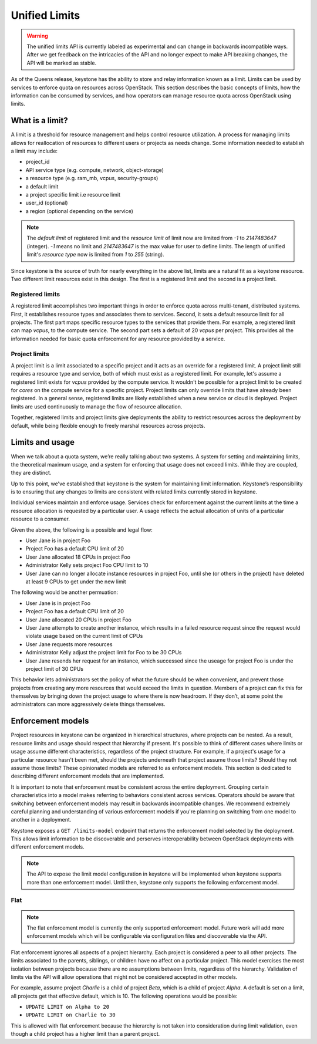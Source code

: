 ==============
Unified Limits
==============

.. WARNING::

    The unified limits API is currently labeled as experimental and can change
    in backwards incompatible ways. After we get feedback on the intricacies of
    the API and no longer expect to make API breaking changes, the API will be
    marked as stable.

As of the Queens release, keystone has the ability to store and relay
information known as a limit. Limits can be used by services to enforce quota
on resources across OpenStack. This section describes the basic concepts of
limits, how the information can be consumed by services, and how operators can
manage resource quota across OpenStack using limits.

What is a limit?
================

A limit is a threshold for resource management and helps control resource
utilization. A process for managing limits allows for reallocation of resources
to different users or projects as needs change. Some information needed to
establish a limit may include:

- project_id
- API service type (e.g. compute, network, object-storage)
- a resource type (e.g. ram_mb, vcpus, security-groups)
- a default limit
- a project specific limit i.e resource limit
- user_id (optional)
- a region (optional depending on the service)

.. NOTE:: The `default limit` of registered limit and the `resource limit` of
          limit now are limited from `-1` to `2147483647` (integer). `-1` means
          no limit and `2147483647` is the max value for user to define limits.
          The length of unified limit's `resource type` now is limited from `1`
          to `255` (string).

Since keystone is the source of truth for nearly everything in the above list,
limits are a natural fit as a keystone resource. Two different limit resources
exist in this design. The first is a registered limit and the second is a
project limit.

Registered limits
-----------------

A registered limit accomplishes two important things in order to enforce quota
across multi-tenant, distributed systems. First, it establishes resource types
and associates them to services. Second, it sets a default resource limit for
all projects. The first part maps specific resource types to the services that
provide them. For example, a registered limit can map `vcpus`, to the compute
service. The second part sets a default of 20 `vcpus` per project. This
provides all the information needed for basic quota enforcement for any
resource provided by a service.

Project limits
--------------

A project limit is a limit associated to a specific project and it acts as an
override for a registered limit. A project limit still requires a resource type
and service, both of which must exist as a registered limit. For example, let's
assume a registered limit exists for `vcpus` provided by the compute service.
It wouldn't be possible for a project limit to be created for `cores` on the
compute service for a specific project. Project limits can only override limits
that have already been registered. In a general sense, registered limits are
likely established when a new service or cloud is deployed. Project limits are
used continuously to manage the flow of resource allocation.

Together, registered limits and project limits give deployments the ability to
restrict resources across the deployment by default, while being flexible
enough to freely marshal resources across projects.

Limits and usage
================

When we talk about a quota system, we’re really talking about two systems. A
system for setting and maintaining limits, the theoretical maximum usage, and a
system for enforcing that usage does not exceed limits. While they are coupled,
they are distinct.

Up to this point, we've established that keystone is the system for maintaining
limit information. Keystone’s responsibility is to ensuring that any changes to
limits are consistent with related limits currently stored in keystone.

Individual services maintain and enforce usage. Services check for enforcement
against the current limits at the time a resource allocation is requested by a
particular user. A usage reflects the actual allocation of units of a
particular resource to a consumer.

Given the above, the following is a possible and legal flow:

- User Jane is in project Foo
- Project Foo has a default CPU limit of 20
- User Jane allocated 18 CPUs in project Foo
- Administrator Kelly sets project Foo CPU limit to 10
- User Jane can no longer allocate instance resources in project Foo, until
  she (or others in the project) have deleted at least 9 CPUs to get under the
  new limit

The following would be another permuation:

- User Jane is in project Foo
- Project Foo has a default CPU limit of 20
- User Jane allocated 20 CPUs in project Foo
- User Jane attempts to create another instance, which results in a failed
  resource request since the request would violate usage based on the current
  limit of CPUs
- User Jane requests more resources
- Administrator Kelly adjust the project limit for Foo to be 30 CPUs
- User Jane resends her request for an instance, which successed since the
  useage for project Foo is under the project limit of 30 CPUs

This behavior lets administrators set the policy of what the future should be
when convenient, and prevent those projects from creating any more resources
that would exceed the limits in question. Members of a project can fix this for
themselves by bringing down the project usage to where there is now headroom.
If they don’t, at some point the administrators can more aggressively delete
things themselves.

Enforcement models
==================

Project resources in keystone can be organized in hierarchical structures,
where projects can be nested. As a result, resource limits and usage should
respect that hierarchy if present. It's possible to think of different cases
where limits or usage assume different characteristics, regardless of the
project structure.  For example, if a project's usage for a particular resource
hasn't been met, should the projects underneath that project assume those
limits? Should they not assume those limits? These opinionated models are
referred to as enforcement models. This section is dedicated to describing
different enforcement models that are implemented.

It is important to note that enforcement must be consistent across the entire
deployment. Grouping certain characteristics into a model makes referring to
behaviors consistent across services. Operators should be aware that switching
between enforcement models may result in backwards incompatible changes. We
recommend extremely careful planning and understanding of various enforcement
models if you're planning on switching from one model to another in a
deployment.

Keystone exposes a ``GET /limits-model`` endpoint that returns the enforcement
model selected by the deployment. This allows limit information to be
discoverable and perserves interoperability between OpenStack deployments with
different enforcement models.

.. NOTE:: The API to expose the limit model configuration in keystone will be
   implemented when keystone supports more than one enforcement model. Until
   then, keystone only supports the following enforcement model.

Flat
----

.. NOTE::

    The flat enforcement model is currently the only supported enforcement
    model. Future work will add more enforcement models which will be
    configurable via configuration files and discoverable via the API.

Flat enforcement ignores all aspects of a project hierarchy. Each project is
considered a peer to all other projects. The limits associated to the parents,
siblings, or children have no affect on a particular project. This model
exercises the most isolation between projects because there are no assumptions
between limits, regardless of the hierarchy. Validation of limits via the API
will allow operations that might not be considered accepted in other models.

For example, assume project `Charlie` is a child of project `Beta`, which is a
child of project `Alpha`. A default is set on a limit, all projects get that
effective default, which is 10. The following operations would be possible:

- ``UPDATE LIMIT on Alpha to 20``
- ``UPDATE LIMIT on Charlie to 30``

This is allowed with flat enforcement because the hierarchy is not taken into
consideration during limit validation, even though a child project has a higher
limit than a parent project.
